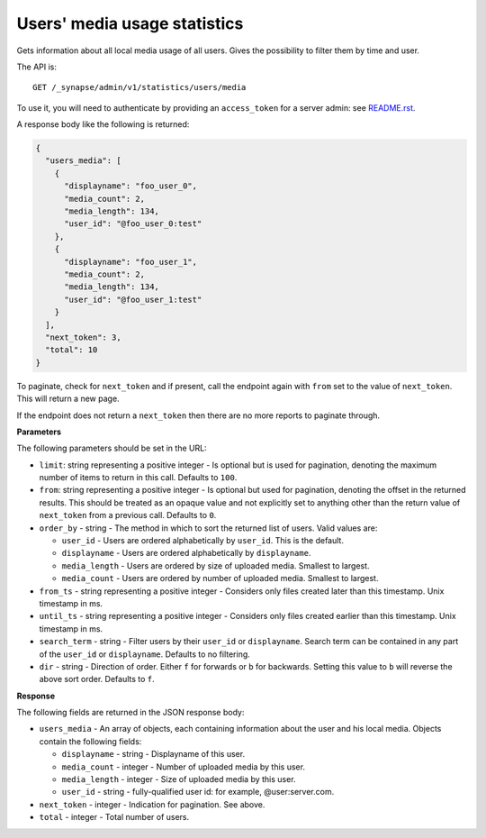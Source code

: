 Users' media usage statistics
-----------------------------
Gets information about all local media usage of all users.
Gives the possibility to filter them by time and user.

The API is::

  GET /_synapse/admin/v1/statistics/users/media

To use it, you will need to authenticate by providing an ``access_token`` for a
server admin: see `README.rst <README.rst>`_.

A response body like the following is returned:

.. code:: json

    {
      "users_media": [
        {
          "displayname": "foo_user_0",
          "media_count": 2,
          "media_length": 134,
          "user_id": "@foo_user_0:test"
        },
        {
          "displayname": "foo_user_1",
          "media_count": 2,
          "media_length": 134,
          "user_id": "@foo_user_1:test"
        }
      ],
      "next_token": 3,
      "total": 10
    }

To paginate, check for ``next_token`` and if present, call the endpoint again
with ``from`` set to the value of ``next_token``. This will return a new page.

If the endpoint does not return a ``next_token`` then there are no more
reports to paginate through.

**Parameters**

The following parameters should be set in the URL:

- ``limit``: string representing a positive integer - Is optional but is used for pagination,
  denoting the maximum number of items to return in this call. Defaults to ``100``.
- ``from``: string representing a positive integer - Is optional but used for pagination,
  denoting the offset in the returned results. This should be treated as an opaque value and
  not explicitly set to anything other than the return value of ``next_token`` from a previous call.
  Defaults to ``0``.
- ``order_by`` - string - The method in which to sort the returned list of users. Valid values are:

  - ``user_id`` - Users are ordered alphabetically by ``user_id``. This is the default.
  - ``displayname`` - Users are ordered alphabetically by ``displayname``.
  - ``media_length`` - Users are ordered by size of uploaded media. Smallest to largest.
  - ``media_count`` - Users are ordered by number of uploaded media. Smallest to largest.

- ``from_ts`` - string representing a positive integer - Considers only files created
  later than this timestamp. Unix timestamp in ms.
- ``until_ts`` - string representing a positive integer - Considers only files created
  earlier than this timestamp. Unix timestamp in ms.
- ``search_term`` - string - Filter users by their ``user_id`` or ``displayname``. Search term can be
  contained in any part of the ``user_id`` or ``displayname``. Defaults to no filtering.
- ``dir`` - string - Direction of order. Either ``f`` for forwards or ``b`` for backwards. Setting
  this value to ``b`` will reverse the above sort order. Defaults to ``f``.


**Response**

The following fields are returned in the JSON response body:

- ``users_media`` - An array of objects, each containing information about the user
  and his local media. Objects contain the following fields:

  - ``displayname`` - string - Displayname of this user.
  - ``media_count`` - integer - Number of uploaded media by this user.
  - ``media_length`` - integer - Size of uploaded media by this user.
  - ``user_id`` - string - fully-qualified user id: for example, @user:server.com.

- ``next_token`` - integer - Indication for pagination. See above.
- ``total`` - integer - Total number of users.
